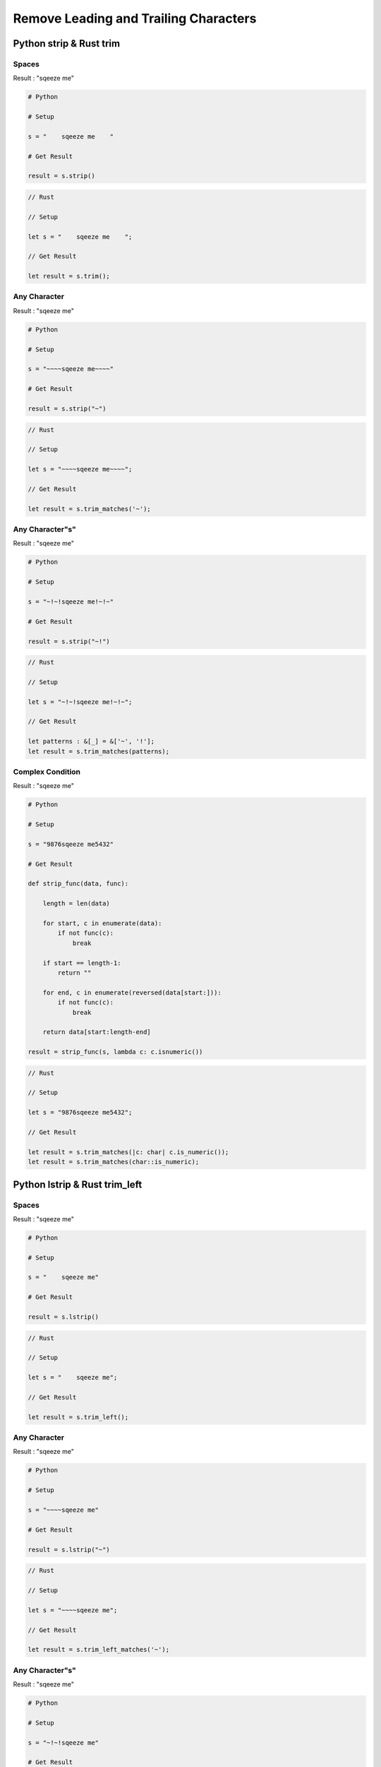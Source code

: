 ========================================
Remove Leading and Trailing Characters
========================================

Python strip & Rust trim
========================================

Spaces
------------------------------

Result : "sqeeze me"

.. code-block:: python

    # Python

    # Setup

    s = "    sqeeze me    "

    # Get Result

    result = s.strip()


.. code-block:: rust

    // Rust

    // Setup

    let s = "    sqeeze me    ";

    // Get Result

    let result = s.trim();


Any Character
------------------------------

Result : "sqeeze me"

.. code-block:: python

    # Python

    # Setup

    s = "~~~~sqeeze me~~~~"

    # Get Result

    result = s.strip("~")


.. code-block:: rust

    // Rust

    // Setup

    let s = "~~~~sqeeze me~~~~";

    // Get Result

    let result = s.trim_matches('~');


Any Character"s"
------------------------------

Result : "sqeeze me"

.. code-block:: python

    # Python

    # Setup

    s = "~!~!sqeeze me!~!~"

    # Get Result

    result = s.strip("~!")


.. code-block:: rust

    // Rust

    // Setup

    let s = "~!~!sqeeze me!~!~";

    // Get Result

    let patterns : &[_] = &['~', '!'];
    let result = s.trim_matches(patterns);


Complex Condition
------------------------------

Result : "sqeeze me"

.. code-block:: python

    # Python

    # Setup

    s = "9876sqeeze me5432"

    # Get Result

    def strip_func(data, func):

        length = len(data)

        for start, c in enumerate(data):
            if not func(c):
                break

        if start == length-1:
            return ""

        for end, c in enumerate(reversed(data[start:])):
            if not func(c):
                break

        return data[start:length-end]

    result = strip_func(s, lambda c: c.isnumeric())


.. code-block:: rust

    // Rust

    // Setup

    let s = "9876sqeeze me5432";

    // Get Result

    let result = s.trim_matches(|c: char| c.is_numeric());
    let result = s.trim_matches(char::is_numeric);


Python lstrip & Rust trim_left
========================================

Spaces
------------------------------

Result : "sqeeze me"

.. code-block:: python

    # Python

    # Setup

    s = "    sqeeze me"

    # Get Result

    result = s.lstrip()


.. code-block:: rust

    // Rust

    // Setup

    let s = "    sqeeze me";

    // Get Result

    let result = s.trim_left();


Any Character
------------------------------

Result : "sqeeze me"

.. code-block:: python

    # Python

    # Setup

    s = "~~~~sqeeze me"

    # Get Result

    result = s.lstrip("~")


.. code-block:: rust

    // Rust

    // Setup

    let s = "~~~~sqeeze me";

    // Get Result

    let result = s.trim_left_matches('~');


Any Character"s"
------------------------------

Result : "sqeeze me"

.. code-block:: python

    # Python

    # Setup

    s = "~!~!sqeeze me"

    # Get Result

    result = s.lstrip("~!")


.. code-block:: rust

    // Rust

    // Setup

    let s = "~!~!sqeeze me";

    // Get Result

    let patterns : &[_] = &['~', '!'];
    let result = s.trim_left_matches(patterns);


Complex Condition
------------------------------

Result : "sqeeze me"

.. code-block:: python

    # Python

    # Setup

    s = "9876sqeeze me"

    # Get Result

    def strip_func(data, func):

        for start, c in enumerate(data):
            if not func(c):
                break

        return data[start:]

    result = strip_func(s, lambda c: c.isnumeric())


.. code-block:: rust

    // Rust

    // Setup

    let s = "9876sqeeze me";

    // Get Result

    let result = s.trim_left_matches(|c: char| c.is_numeric());
    let result = s.trim_left_matches(char::is_numeric);


Python rstrip & Rust trim_right
========================================

Spaces
------------------------------

Result : "sqeeze me"

.. code-block:: python

    # Python

    # Setup

    s = "sqeeze me    "

    # Get Result

    result = s.rstrip()


.. code-block:: rust

    // Rust

    // Setup

    let s = "sqeeze me    ";

    // Get Result

    let result = s.trim_right();


Any Character
------------------------------

Result : "sqeeze me"

.. code-block:: python

    # Python

    # Setup

    s = "sqeeze me~~~~"

    # Get Result

    result = s.rstrip("~")


.. code-block:: rust

    // Rust

    // Setup

    let s = "sqeeze me~~~~";

    // Get Result

    let result = s.trim_right_matches('~');


Any Character"s"
------------------------------

Result : "sqeeze me"

.. code-block:: python

    # Python

    # Setup

    s = "sqeeze me!~!~"

    # Get Result

    result = s.rstrip("~!")


.. code-block:: rust

    // Rust

    // Setup

    let s = "sqeeze me!~!~";

    // Get Result

    let patterns : &[_] = &['~', '!'];
    let result = s.trim_right_matches(patterns);


Complex Condition
------------------------------

Result : "sqeeze me"

.. code-block:: python

    # Python

    # Setup

    s = "sqeeze me5432"

    # Get Result

    def strip_func(data, func):

        for end, c in enumerate(reversed(data)):
            if not func(c):
                break

        return data[:len(data)-end]

    result = strip_func(s, lambda c: c.isnumeric())


.. code-block:: rust

    // Rust

    // Setup

    let s = "sqeeze me5432";

    // Get Result

    let result = s.trim_right_matches(|c: char| c.is_numeric());
    let result = s.trim_right_matches(char::is_numeric);
